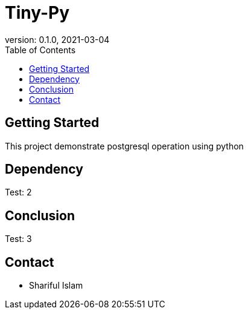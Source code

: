 = Tiny-Py
version: 0.1.0, 2021-03-04
:toc: left
:toclevels: 4
:toc-title: Table of Contents

== Getting Started
This project demonstrate postgresql operation using python

== Dependency
Test: 2

== Conclusion
Test: 3

== Contact
    * Shariful Islam
